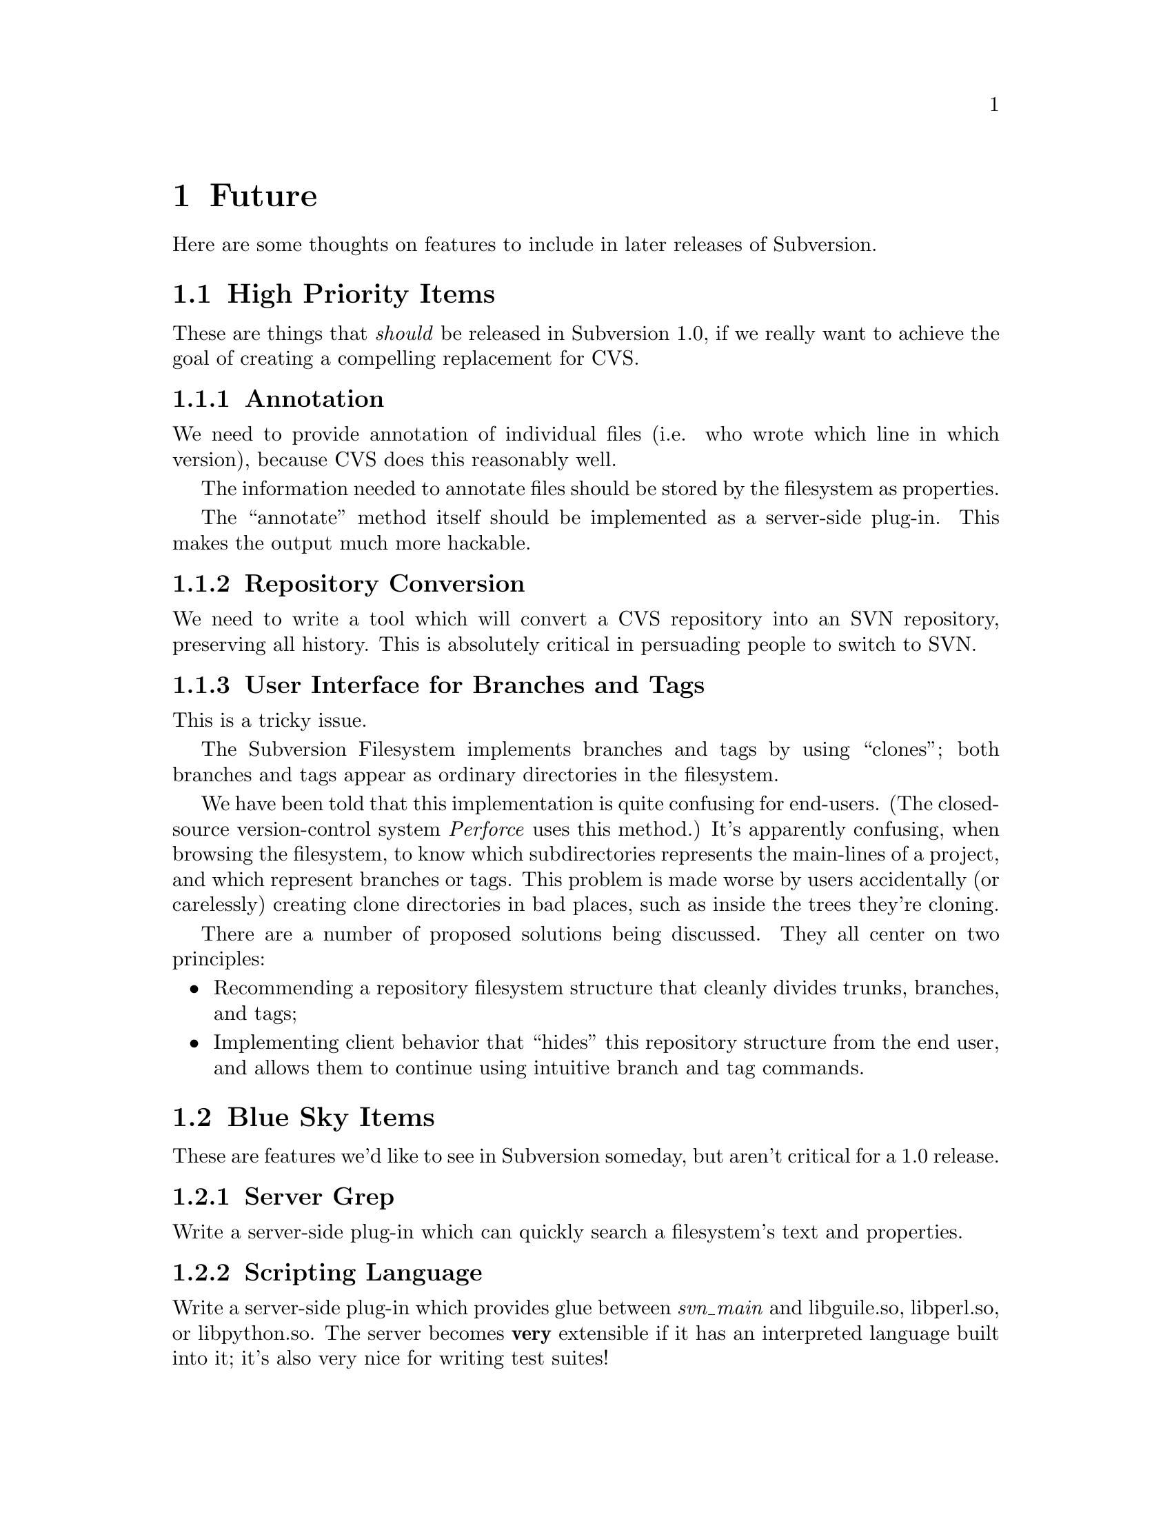 @node Future
@chapter Future

Here are some thoughts on features to include in later releases of
Subversion.

@menu
* High Priority Items::         
* Blue Sky Items::              
@end menu

@c -----------------------------------------------------------------------
@node High Priority Items
@section High Priority Items

These are things that @emph{should} be released in Subversion 1.0, if we
really want to achieve the goal of creating a compelling replacement for
CVS.


@subsection Annotation

We need to provide annotation of individual files (i.e. who wrote which
line in which version), because CVS does this reasonably well.

The information needed to annotate files should be stored by the
filesystem as properties.  

The ``annotate'' method itself should be implemented as a server-side
plug-in.  This makes the output much more hackable.


@subsection Repository Conversion

We need to write a tool which will convert a CVS repository into an SVN
repository, preserving all history.  This is absolutely critical in
persuading people to switch to SVN.

@subsection User Interface for Branches and Tags

This is a tricky issue.

The Subversion Filesystem implements branches and tags by using
``clones'';  both branches and tags appear as ordinary directories in
the filesystem.

We have been told that this implementation is quite confusing for
end-users.  (The closed-source version-control system @emph{Perforce}
uses this method.)  It's apparently confusing, when browsing the
filesystem, to know which subdirectories represents the main-lines of a
project, and which represent branches or tags.  This problem is made
worse by users accidentally (or carelessly) creating clone directories
in bad places, such as inside the trees they're cloning.

There are a number of proposed solutions being discussed.  They all
center on two principles:

@itemize @bullet
@item
  Recommending a repository filesystem structure that cleanly divides
  trunks, branches, and tags;
@item
  Implementing client behavior that ``hides'' this repository structure
from the end user, and allows them to continue using intuitive branch
and tag commands.
@end itemize


@c -----------------------------------------------------------------------
@node Blue Sky Items
@section Blue Sky Items


These are features we'd like to see in Subversion someday, but aren't
critical for a 1.0 release.

@subsection Server Grep

Write a server-side plug-in which can quickly search a filesystem's text
and properties.

@subsection Scripting Language

Write a server-side plug-in which provides glue between @emph{svn_main}
and libguile.so, libperl.so, or libpython.so.  The server becomes
@b{very} extensible if it has an interpreted language built into it;
it's also very nice for writing test suites!

@subsection Smart conflict resolution

Certain kinds of conflicts can be resolved without human intervention.
For example, files like @file{/etc/passwd} just need to keep lines
unique by username and user ID.

Right now, merging new repository data into a modified working copy of
a passwd file can result in a textual conflict even when there's no
"semantic conflict".  But if the Subversion client knew something
about the format of passwd files, then it could merge without flagging
a conflict.

A similar rule could be used for ChangeLogs, based on the dates in the
header lines.  And so on.

Since all merging takes place on the client, these ``smart merges''
should be implemented as a client-side plug-in.



@subsection Mirroring Servers

This is like the ClearCase multisite feature.  Essentially, it is a
redundant distributed repository.  The repository exists on two or
more cooperatively mirroring servers (each one presumably being close,
network-wise, to its intended users).  A commit from any user is visible
on all the servers.

The best way to implement this is by creating a ``hierarchy'' of
Subversion servers, much like the DNS or NIS system.  We can define a
server @dfn{master} to contain the ``authoritative'' repository.  We can
then set up any number of @dfn{slave} servers to mirror the master.  The
slave servers exist primarily as local caches; it makes @code{reads} and
@code{updates} faster for geographically disperse users.  When a user
wishes to @code{commit}, however, her delta is always sent to the master
server.  After the master accepts the change, the delta is automatically
``pushed'' out to the caching slave servers.


@subsection Inter-Repository Communication

This is one that people request a lot: the ability to commit changes
first to a local "working repository" (not visible to the rest of the
world), and then commit what's in the working repository to the real
repository (with the several commits maybe being folded into one
commit).  

Why do people want this?  It may be the psychological comfort of making
a snapshot whenever one reaches a good stopping point, but not
necessarily wanting all those ``comfort points'' to become
publically-visible commits.

The best way to implement this is to allow ``clones'' to cross between
repositories. (@xref{Bubble-Up Method}.)

In other words, Joe Hacker sets up a personal Subversion repository on
his desktop machine; he creates a local ``clone'' of a subtree from a
public repository.  He commits to his clone (which turns it into a
branch), and when he's done, he performs a branch-merge back into the
public repository.

@subsection SQL Back-End

The Subversion filesystem will probably use Berkeley DB to store data on
disk; however, a real SQL database provides much more reliable
transactions.  Someone can rewrite the filesystem back-end to speak SQL.

@subsection Digital Signatures

A few people have mentioned cryptographic signing of deltas.  It's a
cool idea, and we should leave the door open for it.


@subsection Import/Export format

Suggested by Jason Robbins; he mentioned this as a nice thing to have
someday.  It makes repositories easy to transport.


@subsection SMTP access

Write a totally independent Network Layer which is an SMTP server on one
end, and speaks to the Subversion server library on the back end.  It
would neat to be able to "mail in" commits, or receive working-copy
updates through e-mail.

